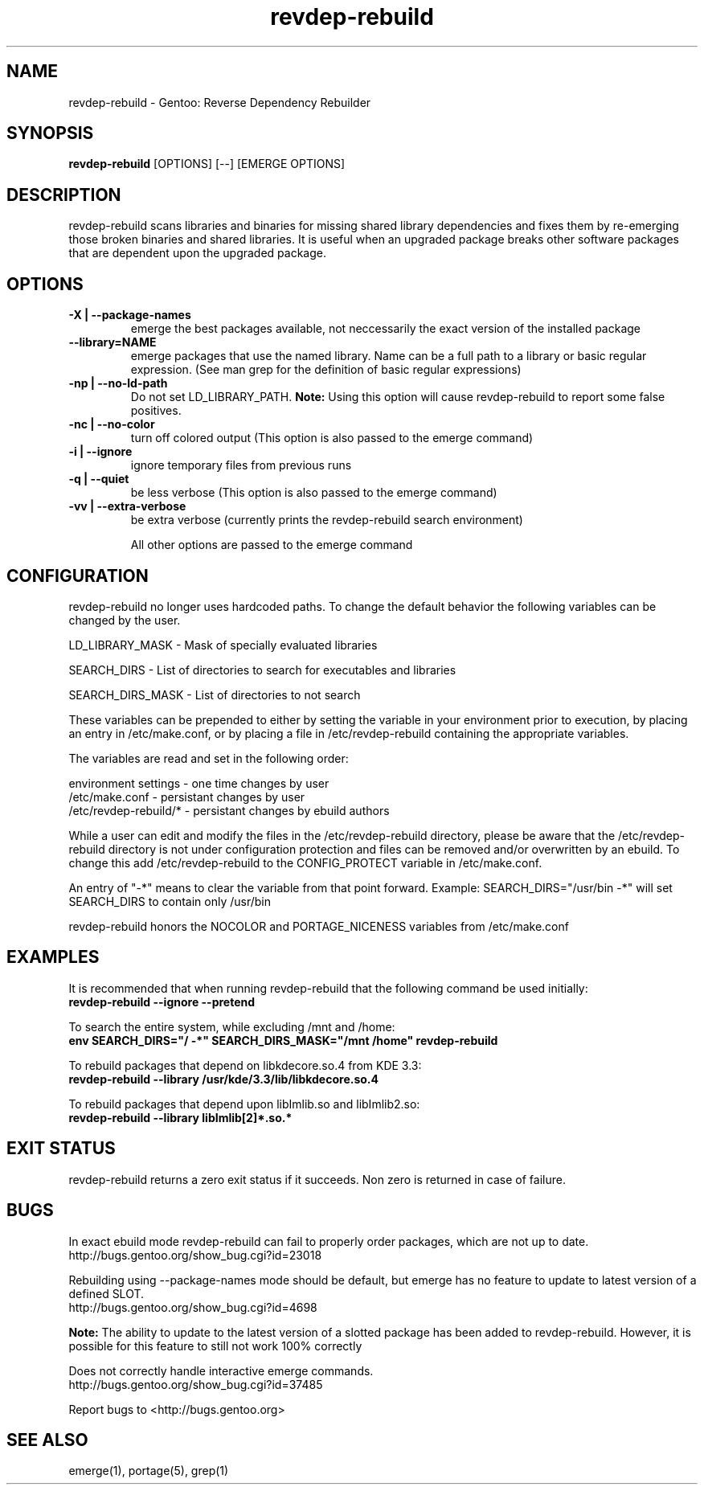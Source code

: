 .TH "revdep\-rebuild" "1" "" "gentoolkit" ""
.SH "NAME"
revdep\-rebuild \- Gentoo: Reverse Dependency Rebuilder
.SH "SYNOPSIS"
.B revdep\-rebuild
[OPTIONS] [\-\-] [EMERGE OPTIONS]
.SH "DESCRIPTION"
revdep\-rebuild scans libraries and binaries for missing shared library dependencies and fixes them by re\-emerging those broken binaries and shared libraries.  It is useful when an upgraded package breaks other software packages that are dependent upon the upgraded package.
.SH "OPTIONS"
.TP 
.B \-X | \-\-package\-names
emerge the best packages available, not neccessarily the exact version of the installed package
.TP      
.B \-\-library=NAME
emerge packages that use the named library. Name can be a full path to a library or basic regular expression. (See man grep for the definition of basic regular expressions)
.TP 
.B \-np | \-\-no\-ld\-path
Do not set LD_LIBRARY_PATH. \fBNote:\fR Using this option will cause revdep-rebuild to report some false positives.
.TP 
.B \-nc | \-\-no\-color
turn off colored output (This option is also passed to the emerge command)
.TP 
.B \-i | \-\-ignore
ignore temporary files from previous runs
.TP 
.B \-q | \-\-quiet
be less verbose (This option is also passed to the emerge command)
.TP 
.B \-vv | \-\-extra\-verbose
be extra verbose (currently prints the revdep\-rebuild search environment)

All other options are passed to the emerge command
.SH "CONFIGURATION"
revdep\-rebuild no longer uses hardcoded paths. To change the default behavior the following variables can be changed by the user.

LD_LIBRARY_MASK \- Mask of specially evaluated libraries
.LP 
SEARCH_DIRS \- List of directories to search for executables and libraries
.LP 
SEARCH_DIRS_MASK \- List of directories to not search

These variables can be prepended to either by setting the variable in your environment prior to execution, by placing an entry in /etc/make.conf, or by placing a file in /etc/revdep\-rebuild containing the appropriate variables.

The variables are read and set in the following order:

environment settings \- one time changes by user
.br 
/etc/make.conf \- persistant changes by user
.br 
/etc/revdep\-rebuild/* \- persistant changes by ebuild authors

While a user can edit and modify the files in the /etc/revdep\-rebuild directory, please be aware that the /etc/revdep\-rebuild directory is not under configuration protection and files can be removed and/or overwritten by an ebuild. To change this add /etc/revdep\-rebuild to the CONFIG_PROTECT variable in /etc/make.conf.

An entry of "\-*" means to clear the variable from that point forward.
Example: SEARCH_DIRS="/usr/bin \-*" will set SEARCH_DIRS to contain only /usr/bin

revdep\-rebuild honors the NOCOLOR and PORTAGE_NICENESS variables from /etc/make.conf
.SH "EXAMPLES"
It is recommended that when running revdep\-rebuild that the following command be used initially:
.br 
\fBrevdep\-rebuild \-\-ignore \-\-pretend\fR

To search the entire system, while excluding /mnt and /home:
.br 
\fBenv SEARCH_DIRS="/ \-*" SEARCH_DIRS_MASK="/mnt /home" revdep\-rebuild\fR

To rebuild packages that depend on libkdecore.so.4 from KDE 3.3:
.br 
\fBrevdep\-rebuild \-\-library /usr/kde/3.3/lib/libkdecore.so.4\fR

To rebuild packages that depend upon libImlib.so and libImlib2.so:
.br 
\fBrevdep\-rebuild \-\-library libImlib[2]*.so.*\fR

.SH "EXIT STATUS"
revdep\-rebuild returns a zero exit status if it succeeds.
Non zero is returned in case of failure.
.SH "BUGS"
.LP 
In exact ebuild mode revdep\-rebuild can fail to properly order packages, which are not up to date.
.br 
http://bugs.gentoo.org/show_bug.cgi?id=23018
.LP 
Rebuilding using \-\-package\-names mode should be default, but emerge has no feature to update to latest version of a defined SLOT.
.br 
http://bugs.gentoo.org/show_bug.cgi?id=4698

\fBNote:\fR The ability to update to the latest version of a slotted package has been added to revdep\-rebuild.  However, it is possible for this feature to still not work 100% correctly
.LP 
Does not correctly handle interactive emerge commands.
.br 
http://bugs.gentoo.org/show_bug.cgi?id=37485

Report bugs to <http://bugs.gentoo.org>
.SH "SEE ALSO"
emerge(1), portage(5), grep(1)

